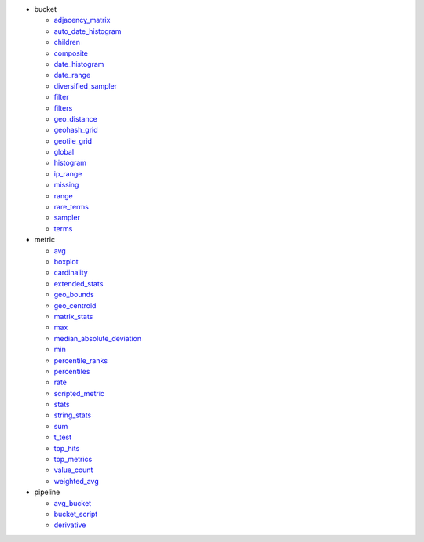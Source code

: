 - bucket

  - `adjacency_matrix <#elastipy.aggregation.Aggregation.agg_adjacency_matrix>`__
  - `auto_date_histogram <#elastipy.aggregation.Aggregation.agg_auto_date_histogram>`__
  - `children <#elastipy.aggregation.Aggregation.agg_children>`__
  - `composite <#elastipy.aggregation.Aggregation.agg_composite>`__
  - `date_histogram <#elastipy.aggregation.Aggregation.agg_date_histogram>`__
  - `date_range <#elastipy.aggregation.Aggregation.agg_date_range>`__
  - `diversified_sampler <#elastipy.aggregation.Aggregation.agg_diversified_sampler>`__
  - `filter <#elastipy.aggregation.Aggregation.agg_filter>`__
  - `filters <#elastipy.aggregation.Aggregation.agg_filters>`__
  - `geo_distance <#elastipy.aggregation.Aggregation.agg_geo_distance>`__
  - `geohash_grid <#elastipy.aggregation.Aggregation.agg_geohash_grid>`__
  - `geotile_grid <#elastipy.aggregation.Aggregation.agg_geotile_grid>`__
  - `global <#elastipy.aggregation.Aggregation.agg_global>`__
  - `histogram <#elastipy.aggregation.Aggregation.agg_histogram>`__
  - `ip_range <#elastipy.aggregation.Aggregation.agg_ip_range>`__
  - `missing <#elastipy.aggregation.Aggregation.agg_missing>`__
  - `range <#elastipy.aggregation.Aggregation.agg_range>`__
  - `rare_terms <#elastipy.aggregation.Aggregation.agg_rare_terms>`__
  - `sampler <#elastipy.aggregation.Aggregation.agg_sampler>`__
  - `terms <#elastipy.aggregation.Aggregation.agg_terms>`__

- metric

  - `avg <#elastipy.aggregation.Aggregation.agg_avg>`__
  - `boxplot <#elastipy.aggregation.Aggregation.agg_boxplot>`__
  - `cardinality <#elastipy.aggregation.Aggregation.agg_cardinality>`__
  - `extended_stats <#elastipy.aggregation.Aggregation.agg_extended_stats>`__
  - `geo_bounds <#elastipy.aggregation.Aggregation.agg_geo_bounds>`__
  - `geo_centroid <#elastipy.aggregation.Aggregation.agg_geo_centroid>`__
  - `matrix_stats <#elastipy.aggregation.Aggregation.agg_matrix_stats>`__
  - `max <#elastipy.aggregation.Aggregation.agg_max>`__
  - `median_absolute_deviation <#elastipy.aggregation.Aggregation.agg_median_absolute_deviation>`__
  - `min <#elastipy.aggregation.Aggregation.agg_min>`__
  - `percentile_ranks <#elastipy.aggregation.Aggregation.agg_percentile_ranks>`__
  - `percentiles <#elastipy.aggregation.Aggregation.agg_percentiles>`__
  - `rate <#elastipy.aggregation.Aggregation.agg_rate>`__
  - `scripted_metric <#elastipy.aggregation.Aggregation.agg_scripted_metric>`__
  - `stats <#elastipy.aggregation.Aggregation.agg_stats>`__
  - `string_stats <#elastipy.aggregation.Aggregation.agg_string_stats>`__
  - `sum <#elastipy.aggregation.Aggregation.agg_sum>`__
  - `t_test <#elastipy.aggregation.Aggregation.agg_t_test>`__
  - `top_hits <#elastipy.aggregation.Aggregation.agg_top_hits>`__
  - `top_metrics <#elastipy.aggregation.Aggregation.agg_top_metrics>`__
  - `value_count <#elastipy.aggregation.Aggregation.agg_value_count>`__
  - `weighted_avg <#elastipy.aggregation.Aggregation.agg_weighted_avg>`__

- pipeline

  - `avg_bucket <#elastipy.aggregation.Aggregation.agg_avg_bucket>`__
  - `bucket_script <#elastipy.aggregation.Aggregation.agg_bucket_script>`__
  - `derivative <#elastipy.aggregation.Aggregation.agg_derivative>`__

